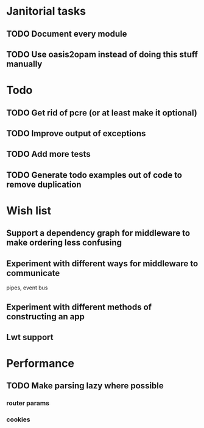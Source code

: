 * Janitorial tasks
** TODO Document every module
** TODO Use oasis2opam instead of doing this stuff manually

* Todo
** TODO Get rid of pcre (or at least make it optional)
** TODO Improve output of exceptions
** TODO Add more tests

** TODO Generate todo examples out of code to remove duplication
* Wish list
** Support a dependency graph for middleware to make ordering less confusing
** Experiment with different ways for middleware to communicate
   pipes, event bus
** Experiment with different methods of constructing an app
** Lwt support

* Performance
** TODO Make parsing lazy where possible
*** router params
*** cookies
